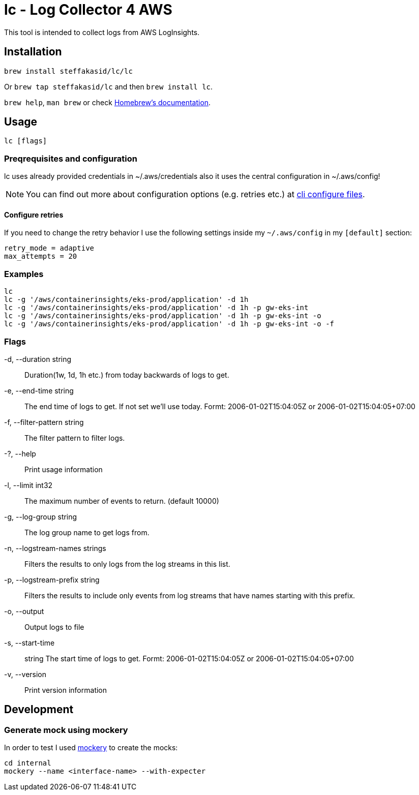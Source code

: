 = lc - Log Collector 4 AWS

This tool is intended to collect logs from AWS LogInsights.

== Installation 

`brew install steffakasid/lc/lc`

Or `brew tap steffakasid/lc` and then `brew install lc`.

`brew help`, `man brew` or check link:https://docs.brew.sh[Homebrew's documentation].

== Usage

`lc [flags]`

=== Preqrequisites and configuration

lc uses already provided credentials in ~/.aws/credentials also it uses the central configuration in ~/.aws/config!

NOTE: You can find out more about configuration options (e.g. retries etc.) at link:https://docs.aws.amazon.com/cli/latest/userguide/cli-configure-files.html[cli configure files].

==== Configure retries

If you need to change the retry behavior I use the following settings inside my `~/.aws/config` in my `[default]` section:

[source, property]
----
retry_mode = adaptive
max_attempts = 20
----

=== Examples

  lc
  lc -g '/aws/containerinsights/eks-prod/application' -d 1h
  lc -g '/aws/containerinsights/eks-prod/application' -d 1h -p gw-eks-int
  lc -g '/aws/containerinsights/eks-prod/application' -d 1h -p gw-eks-int -o
  lc -g '/aws/containerinsights/eks-prod/application' -d 1h -p gw-eks-int -o -f 

=== Flags
-d, --duration string::           Duration(1w, 1d, 1h etc.) from today backwards of logs to get.
-e, --end-time string::           The end time of logs to get. If not set we'll use today. Formt: 2006-01-02T15:04:05Z or 2006-01-02T15:04:05+07:00
-f, --filter-pattern string::     The filter pattern to filter logs.
-?, --help::                      Print usage information
-l, --limit int32::               The maximum number of events to return. (default 10000)
-g, --log-group string::          The log group name to get logs from.
-n, --logstream-names strings::   Filters the results to only logs from the log streams in this list.
-p, --logstream-prefix string::   Filters the results to include only events from log streams that have names starting with this prefix.
-o, --output::                    Output logs to file
-s, --start-time:: string         The start time of logs to get. Formt: 2006-01-02T15:04:05Z or 2006-01-02T15:04:05+07:00
-v, --version::                   Print version information

== Development

=== Generate mock using mockery

In order to test I used link:https://github.com/vektra/mockery[mockery] to create the mocks:

[source,sh]
----
cd internal
mockery --name <interface-name> --with-expecter
----